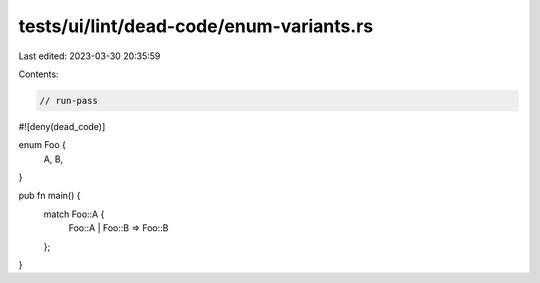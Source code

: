 tests/ui/lint/dead-code/enum-variants.rs
========================================

Last edited: 2023-03-30 20:35:59

Contents:

.. code-block:: rs

    // run-pass

#![deny(dead_code)]

enum Foo {
    A,
    B,
}

pub fn main() {
    match Foo::A {
        Foo::A | Foo::B => Foo::B
    };
}


